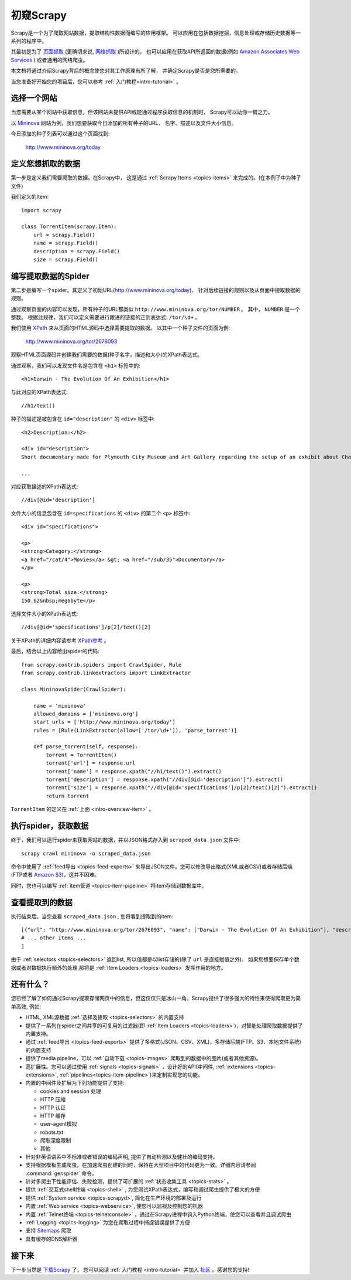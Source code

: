 .. _intro-overview:

==================
初窥Scrapy
==================

Scrapy是一个为了爬取网站数据，提取结构性数据而编写的应用框架。
可以应用在包括数据挖掘，信息处理或存储历史数据等一系列的程序中。

其最初是为了 `页面抓取`_ (更确切来说, `网络抓取`_ )所设计的，
也可以应用在获取API所返回的数据(例如 `Amazon Associates Web Services`_ ) 或者通用的网络爬虫。

本文档将通过介绍Scrapy背后的概念使您对其工作原理有所了解，
并确定Scrapy是否是您所需要的。

当您准备好开始您的项目后，您可以参考 :ref:`入门教程<intro-tutorial>` 。

选择一个网站
==============

当您需要从某个网站中获取信息，但该网站未提供API或能通过程序获取信息的机制时，
Scrapy可以助你一臂之力。

以 `Mininova`_ 网站为例，我们想要获取今日添加的所有种子的URL、
名字、描述以及文件大小信息。

今日添加的种子列表可以通过这个页面找到:

    http://www.mininova.org/today

.. _intro-overview-item:

定义您想抓取的数据
==================================

第一步是定义我们需要爬取的数据。在Scrapy中，
这是通过 :ref:`Scrapy Items <topics-items>` 来完成的。(在本例子中为种子文件)

我们定义的Item::

    import scrapy

    class TorrentItem(scrapy.Item):
        url = scrapy.Field()
        name = scrapy.Field()
        description = scrapy.Field()
        size = scrapy.Field()

编写提取数据的Spider
==================================

第二步是编写一个spider。其定义了初始URL(http://www.mininova.org/today)、
针对后续链接的规则以及从页面中提取数据的规则。

通过观察页面的内容可以发现，所有种子的URL都类似 ``http://www.mininova.org/tor/NUMBER`` 。
其中， ``NUMBER`` 是一个整数。
根据此规律，我们可以定义需要进行跟进的链接的正则表达式: ``/tor/\d+`` 。

我们使用 `XPath`_ 来从页面的HTML源码中选择需要提取的数据。
以其中一个种子文件的页面为例:

    http://www.mininova.org/tor/2676093

观察HTML页面源码并创建我们需要的数据(种子名字，描述和大小)的XPath表达式。

.. highlight:: html

通过观察，我们可以发现文件名是包含在 ``<h1>`` 标签中的::

   <h1>Darwin - The Evolution Of An Exhibition</h1>

.. highlight:: none

与此对应的XPath表达式::

    //h1/text()

.. highlight:: html

种子的描述是被包含在 ``id="description"`` 的 ``<div>`` 标签中::

   <h2>Description:</h2>

   <div id="description">
   Short documentary made for Plymouth City Museum and Art Gallery regarding the setup of an exhibit about Charles Darwin in conjunction with the 200th anniversary of his birth.

   ...

.. highlight:: none

对应获取描述的XPath表达式::

    //div[@id='description']

.. highlight:: html

文件大小的信息包含在 ``id=specifications`` 的 ``<div>`` 的第二个 ``<p>`` 标签中::

   <div id="specifications">

   <p>
   <strong>Category:</strong>
   <a href="/cat/4">Movies</a> &gt; <a href="/sub/35">Documentary</a>
   </p>

   <p>
   <strong>Total size:</strong>
   150.62&nbsp;megabyte</p>


.. highlight:: none

选择文件大小的XPath表达式::

   //div[@id='specifications']/p[2]/text()[2]

.. highlight:: python

关于XPath的详细内容请参考 `XPath参考`_ 。

最后，结合以上内容给出spider的代码::

    from scrapy.contrib.spiders import CrawlSpider, Rule
    from scrapy.contrib.linkextractors import LinkExtractor

    class MininovaSpider(CrawlSpider):

        name = 'mininova'
        allowed_domains = ['mininova.org']
        start_urls = ['http://www.mininova.org/today']
        rules = [Rule(LinkExtractor(allow=['/tor/\d+']), 'parse_torrent')]

        def parse_torrent(self, response):
            torrent = TorrentItem()
            torrent['url'] = response.url
            torrent['name'] = response.xpath("//h1/text()").extract()
            torrent['description'] = response.xpath("//div[@id='description']").extract()
            torrent['size'] = response.xpath("//div[@id='specifications']/p[2]/text()[2]").extract()
            return torrent

``TorrentItem`` 的定义在 :ref:`上面 <intro-overview-item>` 。

执行spider，获取数据
==================================

终于，我们可以运行spider来获取网站的数据，并以JSON格式存入到 
``scraped_data.json`` 文件中::

    scrapy crawl mininova -o scraped_data.json

命令中使用了 :ref:`feed导出 <topics-feed-exports>` 来导出JSON文件。您可以修改导出格式(XML或者CSV)或者存储后端(FTP或者 `Amazon S3`_)，这并不困难。

同时，您也可以编写 :ref:`item管道 <topics-item-pipeline>` 将item存储到数据库中。

查看提取到的数据
===================

执行结束后，当您查看 ``scraped_data.json`` , 您将看到提取到的item::

    [{"url": "http://www.mininova.org/tor/2676093", "name": ["Darwin - The Evolution Of An Exhibition"], "description": ["Short documentary made for Plymouth ..."], "size": ["150.62 megabyte"]},
    # ... other items ...
    ]

由于 :ref:`selectors <topics-selectors>` 返回list, 所以值都是以list存储的(除了 ``url`` 是直接赋值之外)。 
如果您想要保存单个数据或者对数据执行额外的处理,那将是 :ref:`Item Loaders <topics-loaders>` 发挥作用的地方。

.. _topics-whatelse:

还有什么？
==========

您已经了解了如何通过Scrapy提取存储网页中的信息，但这仅仅只是冰山一角。Scrapy提供了很多强大的特性来使得爬取更为简单高效, 例如:

* HTML, XML源数据 :ref:`选择及提取 <topics-selectors>` 的内置支持

* 提供了一系列在spider之间共享的可复用的过滤器(即 :ref:`Item Loaders <topics-loaders>`)，对智能处理爬取数据提供了内置支持。

* 通过 :ref:`feed导出 <topics-feed-exports>` 提供了多格式(JSON、CSV、XML)，多存储后端(FTP、S3、本地文件系统)的内置支持

* 提供了media pipeline，可以 :ref:`自动下载 <topics-images>` 爬取到的数据中的图片(或者其他资源)。

* 高扩展性。您可以通过使用 :ref:`signals <topics-signals>` ，设计好的API(中间件, :ref:`extensions <topics-extensions>`, :ref:`pipelines<topics-item-pipeline>`)来定制实现您的功能。

* 内置的中间件及扩展为下列功能提供了支持:

  * cookies and session 处理
  * HTTP 压缩
  * HTTP 认证 
  * HTTP 缓存
  * user-agent模拟
  * robots.txt
  * 爬取深度限制
  * 其他

* 针对非英语语系中不标准或者错误的编码声明, 提供了自动检测以及健壮的编码支持。

* 支持根据模板生成爬虫。在加速爬虫创建的同时，保持在大型项目中的代码更为一致。详细内容请参阅 :command:`genspider` 命令。

* 针对多爬虫下性能评估、失败检测，提供了可扩展的 :ref:`状态收集工具 <topics-stats>` 。

* 提供 :ref:`交互式shell终端 <topics-shell>` , 为您测试XPath表达式，编写和调试爬虫提供了极大的方便

* 提供 :ref:`System service <topics-scrapyd>`, 简化在生产环境的部署及运行

* 内置 :ref:`Web service <topics-webservice>`, 使您可以监视及控制您的机器

* 内置 :ref:`Telnet终端 <topics-telnetconsole>` ，通过在Scrapy进程中钩入Python终端，使您可以查看并且调试爬虫

* :ref:`Logging <topics-logging>` 为您在爬取过程中捕捉错误提供了方便

* 支持 `Sitemaps`_ 爬取

* 具有缓存的DNS解析器

接下来
============

下一步当然是 `下载Scrapy`_ 了， 您可以阅读 :ref:`入门教程 <intro-tutorial>` 并加入 `社区`_ 。感谢您的支持!

.. _下载Scrapy: http://scrapy.org/download/
.. _社区: http://scrapy.org/community/
.. _页面抓取: http://en.wikipedia.org/wiki/Screen_scraping
.. _网络抓取: http://en.wikipedia.org/wiki/Web_scraping
.. _Amazon Associates Web Services: http://aws.amazon.com/associates/
.. _Mininova: http://www.mininova.org
.. _XPath: http://www.w3.org/TR/xpath
.. _XPath参考: http://www.w3.org/TR/xpath
.. _Amazon S3: http://aws.amazon.com/s3/
.. _Sitemaps: http://www.sitemaps.org
